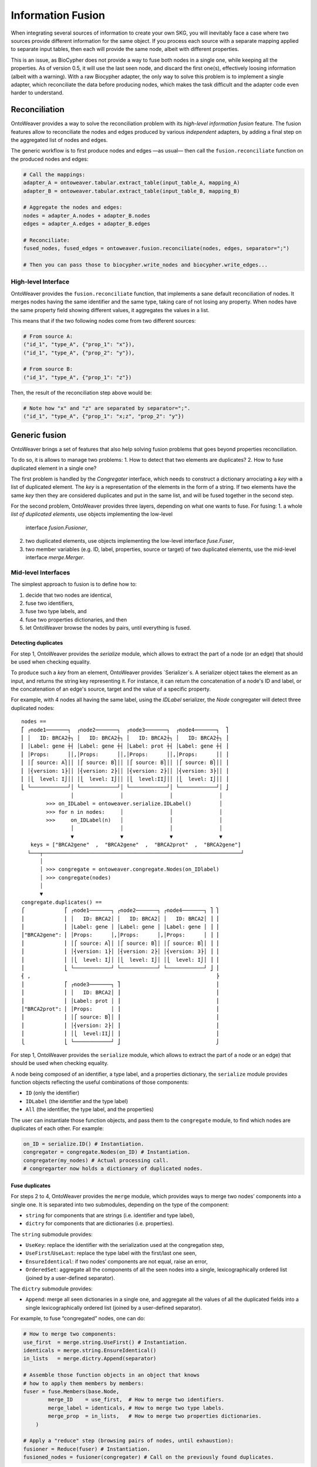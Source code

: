 Information Fusion
------------------

When integrating several sources of information to create your own SKG,
you will inevitably face a case where two sources provide different
information for the same object. If you process each source with a
separate mapping applied to separate input tables, then each will
provide the same node, albeit with different properties.

This is an issue, as BioCypher does not provide a way to fuse both nodes
in a single one, while keeping all the properties. As of version 0.5, it
will use the last seen node, and discard the first one(s), effectively
loosing information (albeit with a warning). With a raw Biocypher
adapter, the only way to solve this problem is to implement a single
adapter, which reconciliate the data before producing nodes, which makes
the task difficult and the adapter code even harder to understand.

Reconciliation
~~~~~~~~~~~~~~

OntoWeaver provides a way to solve the reconciliation problem with its
*high-level information fusion* feature. The fusion features allow to
reconciliate the nodes and edges produced by various *independent*
adapters, by adding a final step on the aggregated list of nodes and
edges.

The generic workflow is to first produce nodes and edges —as usual— then
call the ``fusion.reconciliate`` function on the produced nodes and
edges:

.. code:: python

   # Call the mappings:
   adapter_A = ontoweaver.tabular.extract_table(input_table_A, mapping_A)
   adapter_B = ontoweaver.tabular.extract_table(input_table_B, mapping_B)

   # Aggregate the nodes and edges:
   nodes = adapter_A.nodes + adapter_B.nodes
   edges = adapter_A.edges + adapter_B.edges

   # Reconciliate:
   fused_nodes, fused_edges = ontoweaver.fusion.reconciliate(nodes, edges, separator=";")

   # Then you can pass those to biocypher.write_nodes and biocypher.write_edges...

High-level Interface
^^^^^^^^^^^^^^^^^^^^

OntoWeaver provides the ``fusion.reconciliate`` function, that
implements a sane default reconciliation of nodes. It merges nodes
having the same identifier and the same type, taking care of not losing
any property. When nodes have the same property field showing different
values, it aggregates the values in a list.

This means that if the two following nodes come from two different
sources:

.. code:: python

   # From source A:
   ("id_1", "type_A", {"prop_1": "x"}),
   ("id_1", "type_A", {"prop_2": "y"}),

   # From source B:
   ("id_1", "type_A", {"prop_1": "z"})

Then, the result of the reconciliation step above would be:

.. code:: python

   # Note how "x" and "z" are separated by separator=";".
   ("id_1", "type_A", {"prop_1": "x;z", "prop_2": "y"})


Generic fusion
~~~~~~~~~~~~~~

OntoWeaver brings a set of features that also help solving fusion problems
that goes beyond properties reconciliation.

To do so, it is allows to manage two problems:
1. How to detect that two elements are duplicates?
2. How to fuse duplicated element in a single one?

The first problem is handled by the `Congregater` interface, which needs to
construct a dictionary arrociating a *key* with a list of duplicated element.
The *key* is a representation of the elements in the form of a string. If two
elements have the same *key* then they are considered duplicates and put in the
same list, and will be fused together in the second step.

For the second problem, OntoWeaver provides three layers, depending on what one
wants to fuse. For fusing:
1. a whole *list of duplicated elements*, use objects implementing the low-level
   interface `fusion.Fusioner`,
2. two duplicated elements, use objects implementing the low-level interface
   `fuse.Fuser`,
3. two member variables (e.g. ID, label, properties, source or target) of two
   duplicated elements, use the mid-level interface `merge.Merger`.

Mid-level Interfaces
^^^^^^^^^^^^^^^^^^^^

The simplest approach to fusion is to define how to:

1. decide that two nodes are identical,
2. fuse two identifiers,
3. fuse two type labels, and
4. fuse two properties dictionaries, and then
5. let OntoWeaver browse the nodes by pairs, until everything is fused.

Detecting duplicates
""""""""""""""""""""

For step 1, OntoWeaver provides the `serialize` module, which allows to extract
the part of a node (or an edge) that should be used when checking equality.

To produce such a *key* from an element, OntoWeaver provides `Serializer`s. A
serializer object takes the element as an input, and returns the string key
representing it. For instance, it can return the concatenation of a node's ID
and label, or the concatenation of an edge's source, target and the value of a
specific property.

For example, with 4 nodes all having the same label, using the `IDLabel`
serializer, the `Node` congregater will detect three duplicated nodes::
    nodes ==
    ⎡ ┌node1───────┐  ┌node2───────┐  ┌node3───────┐  ┌node4───────┐  ⎤
    ⎢ │   ID: BRCA2┼┐ │   ID: BRCA2┼┐ │   ID: BRCA2┼┐ │   ID: BRCA2┼┐ ⎥
    ⎢ │Label: gene ┼┤ │Label: gene ┼┤ │Label: prot ┼┤ │Label: gene ┼┤ ⎥
    ⎢ │Props:      ││,│Props:      ││,│Props:      ││,│Props:      ││ ⎥
    ⎢ │⎧ source: A⎫││ │⎧ source: B⎫││ │⎧ source: B⎫││ │⎧ source: B⎫││ ⎥
    ⎢ │⎨version: 1⎬││ │⎨version: 2⎬││ │⎨version: 2⎬││ │⎨version: 3⎬││ ⎥
    ⎢ │⎩  level: I⎭││ │⎩  level: I⎭││ │⎩  level:II⎭││ │⎩  level: I⎭││ ⎥
    ⎣ └────────────┘│ └────────────┘│ └────────────┘│ └────────────┘│ ⎦
                    │               │               │               │
            >>> on_IDLabel = ontoweaver.serialize.IDLabel()         │
            >>> for n in nodes:     │               │               │
            >>>     on_IDLabel(n)   │               │               │
                    │               │               │               │
                    ▼               ▼               ▼               ▼
       keys = ["BRCA2gene"  ,  "BRCA2gene"  ,  "BRCA2prot"  ,  "BRCA2gene"]
      └───┬────────────────────────────────────────────────────────────────┘
          │                          
          │ >>> congregate = ontoweaver.congregate.Nodes(on_IDlabel)
          │ >>> congregate(nodes)     
          │                          
          ▼                          
    congregate.duplicates() ==
    ⎧             ⎡ ┌node1───────┐ ┌node2───────┐ ┌node4───────┐ ⎤ ⎫
    ⎪             ⎢ │   ID: BRCA2│ │   ID: BRCA2│ │   ID: BRCA2│ ⎥ ⎪
    ⎪             ⎢ │Label: gene │ │Label: gene │ │Label: gene │ ⎥ ⎪
    ⎪"BRCA2gene": ⎢ │Props:      │,│Props:      │,│Props:      │ ⎥ ⎪
    ⎪             ⎢ │⎧ source: A⎫│ │⎧ source: B⎫│ │⎧ source: B⎫│ ⎥ ⎪
    ⎪             ⎢ │⎨version: 1⎬│ │⎨version: 2⎬│ │⎨version: 3⎬│ ⎥ ⎪
    ⎪             ⎢ │⎩  level: I⎭│ │⎩  level: I⎭│ │⎩  level: I⎭│ ⎥ ⎪
    ⎪             ⎣ └────────────┘ └────────────┘ └────────────┘ ⎦ ⎪
    ⎨ ,                                                            ⎬
    ⎪             ⎡ ┌node3───────┐ ⎤                               ⎪
    ⎪             ⎢ │   ID: BRCA2│ ⎥                               ⎪
    ⎪             ⎢ │Label: prot │ ⎥                               ⎪
    ⎪"BRCA2prot": ⎢ │Props:      │ ⎥                               ⎪
    ⎪             ⎢ │⎧ source: B⎫│ ⎥                               ⎪
    ⎪             ⎢ │⎨version: 2⎬│ ⎥                               ⎪
    ⎪             ⎢ │⎩  level:II⎭│ ⎥                               ⎪
    ⎩             ⎣ └────────────┘ ⎦                               ⎭

For step 1, OntoWeaver provides the ``serialize`` module, which allows
to extract the part of a node or an edge) that should be used when
checking equality.

A node being composed of an identifier, a type label, and a properties
dictionary, the ``serialize`` module provides function objects
reflecting the useful combinations of those components:

- ``ID`` (only the identifier)
- ``IDLabel`` (the identifier and the type label)
- ``All`` (the identifier, the type label, and the properties)

The user can instantiate those function objects, and pass them to the
``congregate`` module, to find which nodes are duplicates of each other.
For example:

.. code:: python

   on_ID = serialize.ID() # Instantiation.
   congregater = congregate.Nodes(on_ID) # Instantiation.
   congregater(my_nodes) # Actual processing call.
   # congregarter now holds a dictionary of duplicated nodes.

Fuse duplicates
"""""""""""""""

For steps 2 to 4, OntoWeaver provides the ``merge`` module, which
provides ways to merge two nodes’ components into a single one. It is
separated into two submodules, depending on the type of the component:

- ``string`` for components that are strings (i.e. identifier and type
  label),
- ``dictry`` for components that are dictionaries (i.e. properties).

The ``string`` submodule provides:

- ``UseKey``: replace the identifier with the serialization used at the
  congregation step,
- ``UseFirst``/``UseLast``: replace the type label with the first/last
  one seen,
- ``EnsureIdentical``: if two nodes’ components are not equal, raise an
  error,
- ``OrderedSet``: aggregate all the components of all the seen nodes
  into a single, lexicographically ordered list (joined by a
  user-defined separator).

The ``dictry`` submodule provides:

- ``Append``: merge all seen dictionaries in a single one, and aggregate
  all the values of all the duplicated fields into a single
  lexicographically ordered list (joined by a user-defined separator).

For example, to fuse “congregated” nodes, one can do:

.. code:: python

       # How to merge two components:
       use_first  = merge.string.UseFirst() # Instantiation.
       identicals = merge.string.EnsureIdentical()
       in_lists   = merge.dictry.Append(separator)

       # Assemble those function objects in an object that knows
       # how to apply them members by members:
       fuser = fuse.Members(base.Node,
               merge_ID    = use_first,  # How to merge two identifiers.
               merge_label = identicals, # How to merge two type labels.
               merge_prop  = in_lists,   # How to merge two properties dictionaries.
           )

       # Apply a "reduce" step (browsing pairs of nodes, until exhaustion):
       fusioner = Reduce(fuser) # Instantiation.
       fusioned_nodes = fusioner(congregater) # Call on the previously found duplicates.

For example, the three duplicated nodes shown in the previous section would be
merged into a single node in two steps::
    congregate.duplicates() ==
    ⎧             ⎡ ┌node1───────┐ ┌node2───────┐ ┌node4───────┐ ⎤ ⎫
    ⎪             ⎢ │   ID: BRCA2│ │   ID: BRCA2│ │   ID: BRCA2│ ⎥ ⎪
    ⎪             ⎢ │Label: gene │ │Label: gene │ │Label: gene │ ⎥ ⎪
    ⎨"BRCA2gene": ⎢ │Props:      │,│Props:      │,│Props:      │ ⎥ ⎬
    ⎪             ⎢ │⎧ source: A⎫│ │⎧ source: B⎫│ │⎧ source: B⎫│ ⎥ ⎪
    ⎪             ⎢ │⎨version: 1⎬│ │⎨version: 2⎬│ │⎨version: 3⎬│ ⎥ ⎪
    ⎪             ⎢ │⎩  level: I⎭│ │⎩  level: I⎭│ │⎩  level: I⎭│ ⎥ ⎪
    ⎩             ⎣ └────────────┘ └────────────┘ └────────────┘ ⎦ ⎭
                           ▲              ▲              │
                           │              └──────────────┘
                           │              FIRST Reduce step:
                           │              merge node2 and node3 into node2.
                           │              │
                           └──────────────┘
                         SECOND Reduce step:
                         merge node1 and node2,
                         one now have a single node.

Each `Reduce` step would consists in calling `Members` mergers on each variable
members, for example, for the second step::
    fuse.Members.merge \
      ⎛            ┌node1───────┐ ┌node2─────────┐ ⎞                     ┌node────────────┐
      ⎜            │   ID: BRCA2│ │   ID: BRCA2  │ ⎟ ──────UseFirst─────▶│   ID: BRCA2    │
      ⎜┌key──────┐ │Label: gene │ │Label: gene   │ ⎟ ──EnsureIdenticals─▶│Label: gene     │
      ⎜│BRCA2gene│,│Props:      │,│Props:        │ ⎟ ───────Append──────▶│Props:          │
      ⎜└─────────┘ │⎧ source: A⎫│ │⎧ source: B  ⎫│ ⎟   ┄┄┄┄{A}+{B}┄┄┄┄▷  │⎧ source: A,B  ⎫│
      ⎜            │⎨version: 1⎬│ │⎨version: 2,3⎬│ ⎟   ┄┄┄┄{1}+{2,3}┄┄▷  │⎨version: 1,2,3⎬│
      ⎜            │⎩  level: I⎭│ │⎩  level: I  ⎭│ ⎟   ┄┄┄┄{I}+{I}┄┄┄┄▷  │⎩  level: I    ⎭│
      ⎝            └────────────┘ └──────────────┘ ⎠                     └────────────────┘


Once this fusion step is done, is it possible that the edges that were
defined by the initial adapters refer to node IDs that do not exist
anymore. Fortunately, the fuser keeps track of which ID was replaced by
which one. And this can be used to remap the edges’ *target* and
*source* identifiers:

.. code:: python

   remaped_edges = remap_edges(edges, fuser.ID_mapping)

Finally, the same fusion step can be done on the resulting edges (some
of which are now duplicates, because they were remapped):

.. code:: python

       # Find duplicates:
       on_STL = serialize.edge.SourceTargetLabel()
       edges_congregater = congregate.Edges(on_STL)
       edges_congregater(edges)

       # How to fuse them:
       set_of_ID       = merge.string.OrderedSet(separator)
       identicals      = merge.string.EnsureIdentical()
       in_lists        = merge.dictry.Append(separator)
       use_last_source = merge.string.UseLast()
       use_last_target = merge.string.UseLast()
       edge_fuser = fuse.Members(base.GenericEdge,
               merge_ID     = set_of_ID,
               merge_label  = identicals,
               merge_prop   = in_lists,
               merge_source = use_last_source,
               merge_target = use_last_target
           )

       # Fuse them:
       edges_fusioner = Reduce(edge_fuser)
       fusioned_edges = edges_fusioner(edges_congregater)

Because all those steps are performed onto OntoWeaver’s internal
classes, they need to be converted back to Biocypher’s tuples:

.. code:: python

       return [n.as_tuple() for n in fusioned_nodes], [e.as_tuple() for e in fusioned_edges]

Low-level Interfaces
^^^^^^^^^^^^^^^^^^^^

Each of the steps mentioned in the previous section involves a functor
class that implements a step of the fusion process. Users may provide
their own implementation of those interfaces, and make them interact
with the others.

The first function interface is the ``congregate.Congregater``, whose
role is to consume a list of Biocypher tuples, find duplicated elements,
and store them in a dictionary mapping a key to a list of elements.

This allows to implementation of a de-duplication algorithm with a time
complexity in O(n·log n).

A ``Congregater`` is instantiated with a ``serialize.Serializer``,
indicating which part of an element is to be considered when checking
for equality.

The highest level fusion interface is ``fusion.Fusioner``, whose role is
to process a ``congregate.Congregater`` and return a set of fusioned
nodes.

OntoWeaver provides ``fusion.Reduce`` as an implementation of
``Fusioner``, which itself relies on an interface whose role is to fuse
two elements: ``fuse.Fuser``.

OntoWeaver provides a ``fuse.Members`` as an implementation, which
itself relies on ``merge.Merger``, which role is to fuse two elements’
*components*.

So, from the lower to the higher level, the following three interfaces
can be implemented:

1. ``merge.Merger`` —(used by)→ ``fuse.Members`` —(used by)→
   ``fusion.Reduce``
2. ``fuse.Fuser`` —(used by)→ ``fusion.Reduce``
3. ``fusion.Fusioner``

For instance, if you need a different way to *merge* elements
*components*, you should implement your own ``merge.Merger`` and use it
when instantiating ``fuse.Members``.

If you need a different way to *fuse* two *elements* (for instance for
deciding their type based on their properties), implement a
``fuse.Fuser`` and use it when instantiating a ``fusion.Reduce``.

If you need to decide how to fuse whole *sets* of duplicated nodes (for
instance if you need to know all duplicated nodes before deciding which
type to set), implement a ``fusion.Fusioner`` directly.
